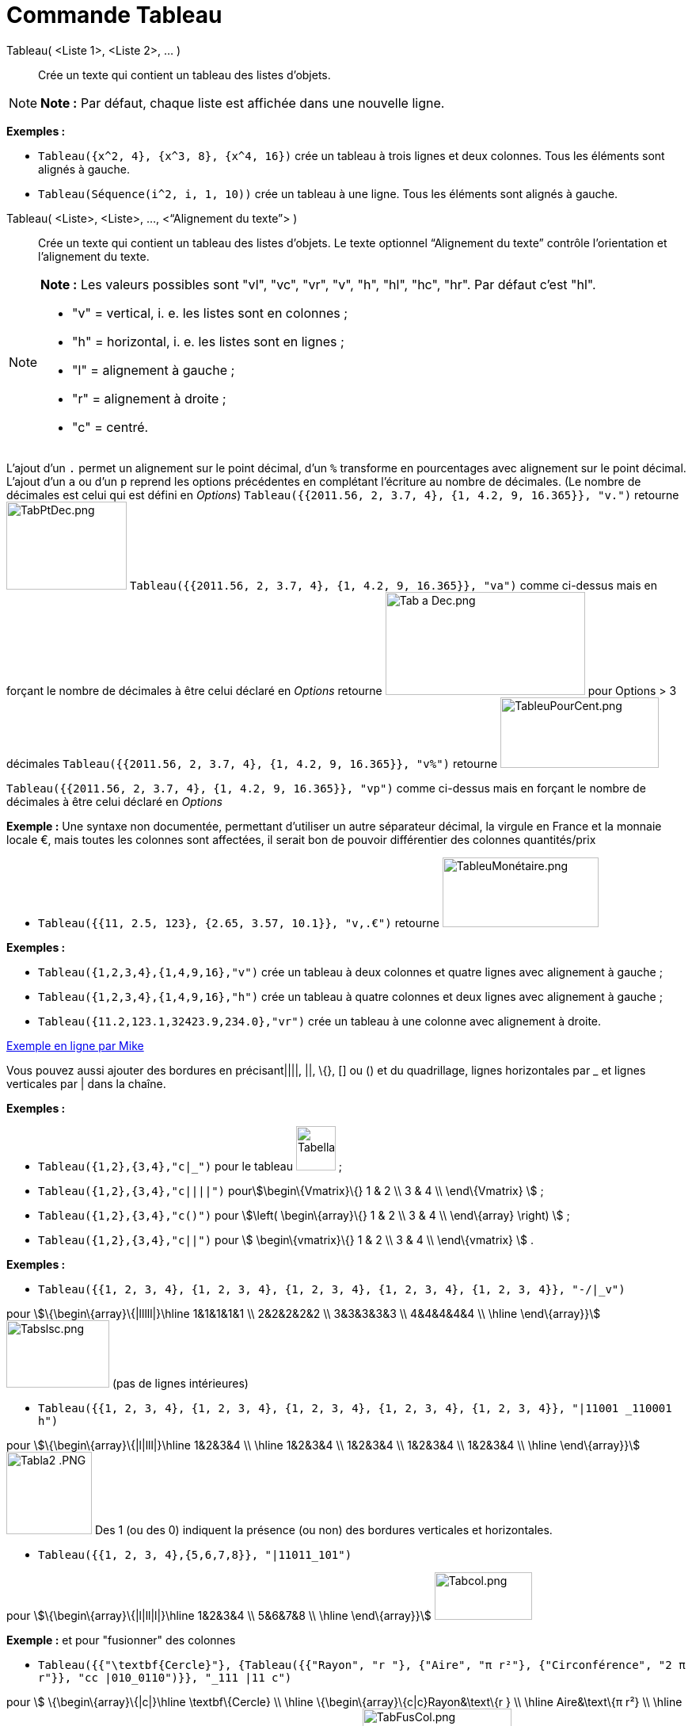 = Commande Tableau
:page-en: commands/TableText
ifdef::env-github[:imagesdir: /fr/modules/ROOT/assets/images]

Tableau( <Liste 1>, <Liste 2>, ... )::
  Crée un texte qui contient un tableau des listes d’objets.

[NOTE]
====

*Note :* Par défaut, chaque liste est affichée dans une nouvelle ligne.

====

[EXAMPLE]
====

*Exemples :*

* `++Tableau({x^2, 4}, {x^3, 8}, {x^4, 16})++` crée un tableau à trois lignes et deux colonnes. Tous les éléments sont
alignés à gauche.
* `++Tableau(Séquence(i^2, i, 1, 10))++` crée un tableau à une ligne. Tous les éléments sont alignés à gauche.

====

Tableau( <Liste>, <Liste>, ..., <“Alignement du texte”> )::
  Crée un texte qui contient un tableau des listes d’objets. Le texte optionnel “Alignement du texte” contrôle
  l’orientation et l’alignement du texte.

[NOTE]
====

*Note :* Les valeurs possibles sont "vl", "vc", "vr", "v", "h", "hl", "hc", "hr". Par défaut c’est "hl".

* "v" = vertical, i. e. les listes sont en colonnes ;
* "h" = horizontal, i. e. les listes sont en lignes ;
* "l" = alignement à gauche ;
* "r" = alignement à droite ;
* "c" = centré.

====

L'ajout d'un `++.++` permet un alignement sur le point décimal, d'un `++%++` transforme en pourcentages avec alignement
sur le point décimal. L'ajout d'un `++a++` ou d'un `++p++` reprend les options précédentes en complétant l'écriture au
nombre de décimales. (Le nombre de décimales est celui qui est défini en _Options_)
`++Tableau({{2011.56, 2, 3.7, 4}, {1, 4.2, 9, 16.365}}, "v.")++` retourne
image:TabPtDec.png[TabPtDec.png,width=152,height=111] `++Tableau({{2011.56, 2, 3.7, 4}, {1, 4.2, 9, 16.365}}, "va")++`
comme ci-dessus mais en forçant le nombre de décimales à être celui déclaré en _Options_ retourne
image:Tab_a_Dec.png[Tab a Dec.png,width=252,height=130] pour Options > 3 décimales
`++Tableau({{2011.56, 2, 3.7, 4}, {1, 4.2, 9, 16.365}}, "v%")++` retourne
image:200px-TableuPourCent.png[TableuPourCent.png,width=200,height=89]

`++Tableau({{2011.56, 2, 3.7, 4}, {1, 4.2, 9, 16.365}}, "vp")++` comme ci-dessus mais en forçant le nombre de décimales
à être celui déclaré en _Options_

[EXAMPLE]
====

*Exemple :* Une syntaxe non documentée, permettant d'utiliser un autre séparateur décimal, la virgule en France et la
monnaie locale €, mais toutes les colonnes sont affectées, il serait bon de pouvoir différentier des colonnes
quantités/prix

* `++Tableau({{11, 2.5, 123}, {2.65, 3.57, 10.1}}, "v,.€")++` retourne
image:TableuMon%C3%A9taire.png[TableuMonétaire.png,width=197,height=88]

====

[EXAMPLE]
====

*Exemples :*

* `++Tableau({1,2,3,4},{1,4,9,16},"v")++` crée un tableau à deux colonnes et quatre lignes avec alignement à gauche ;
* `++Tableau({1,2,3,4},{1,4,9,16},"h")++` crée un tableau à quatre colonnes et deux lignes avec alignement à gauche ;
* `++Tableau({11.2,123.1,32423.9,234.0},"vr")++` crée un tableau à une colonne avec alignement à droite.

====

https://www.geogebra.org/m/Eq5T3vV3[Exemple en ligne par Mike]

Vous pouvez aussi ajouter des bordures en précisant||||, ||, \{}, [] ou () et du quadrillage, lignes horizontales par _
et lignes verticales par | dans la chaîne.

[EXAMPLE]
====

*Exemples :*

* `++Tableau({1,2},{3,4},"c|_")++` pour le tableau image:50px-TabellaTesto.png[TabellaTesto.png,width=50,height=56] ;
* `++Tableau({1,2},{3,4},"c||||")++` pourstem:[\begin\{Vmatrix}\{} 1 & 2 \\ 3 & 4 \\ \end\{Vmatrix} ] ;
* `++Tableau({1,2},{3,4},"c()")++` pour stem:[\left( \begin\{array}\{} 1 & 2 \\ 3 & 4 \\ \end\{array} \right) ] ;
* `++Tableau({1,2},{3,4},"c||")++` pour stem:[ \begin\{vmatrix}\{} 1 & 2 \\ 3 & 4 \\ \end\{vmatrix} ] .

====

[EXAMPLE]
====

*Exemples :*

* `++Tableau({{1, 2, 3, 4}, {1, 2, 3, 4}, {1, 2, 3, 4}, {1, 2, 3, 4}, {1, 2, 3, 4}}, "-/|_v")++`

pour stem:[\{\begin\{array}\{|lllll|}\hline 1&1&1&1&1 \\ 2&2&2&2&2 \\ 3&3&3&3&3 \\ 4&4&4&4&4 \\ \hline \end\{array}}]
image:Tabslsc.png[Tabslsc.png,width=130,height=85] (pas de lignes intérieures)

* `++Tableau({{1, 2, 3, 4}, {1, 2, 3, 4}, {1, 2, 3, 4}, {1, 2, 3, 4}, {1, 2, 3, 4}}, "|11001 _110001 h")++`

pour stem:[\{\begin\{array}\{|l|lll|}\hline 1&2&3&4 \\ \hline 1&2&3&4 \\ 1&2&3&4 \\ 1&2&3&4 \\ 1&2&3&4 \\ \hline
\end\{array}}] image:Tabla2_.PNG[Tabla2 .PNG,width=108,height=104] Des 1 (ou des 0) indiquent la présence (ou non) des
bordures verticales et horizontales.

* `++Tableau({{1, 2, 3, 4},{5,6,7,8}}, "|11011_101")++`

pour stem:[\{\begin\{array}\{|l|ll|l|}\hline 1&2&3&4 \\ 5&6&7&8 \\ \hline \end\{array}}]
image:Tabcol.png[Tabcol.png,width=123,height=60]

====

[EXAMPLE]
====

*Exemple :* et pour "fusionner" des colonnes

* `++Tableau({{"\textbf{Cercle}"}, {Tableau({{"Rayon", "r "}, {"Aire",  "π r²"}, {"Circonférence", "2 π r"}}, "cc |010_0110")}}, "_111 |11 c")++`

pour stem:[ \{\begin\{array}\{|c|}\hline \textbf\{Cercle} \\ \hline \{\begin\{array}\{c|c}Rayon&\text\{r } \\ \hline
Aire&\text\{π r²} \\ \hline Circonférence&\text\{2 π r} \\ \end\{array}} \\ \hline \end\{array}} ]
image:TabFusCol.png[TabFusCol.png,width=188,height=118]

====

[EXAMPLE]
====

*Exemple :* et pour un système

* `++Tableau({{"2x+3y=5", "5x+8y=12"}}, "{v")++`

pour stem:[\{\left\\{\begin\{array}\{l}2x+3y=5 \\ 5x+8y=12 \\ \end\{array}\right.}] image:Tabla3_.PNG[Tabla3
.PNG,width=129,height=48]

====

[EXAMPLE]
====

*Exemple :* et pour dépouiller une série brute stockée en _liste1_

* `++Tableau({Unir({{"x_i"}, Unique(liste1)}), Unir({{"e_i"}, Effectifs(liste1)})}, "ch|_")++`

Soit liste1=Séquence(AléaEntreBornes(1, 6 )+0 k,k,1,100), on obtiendra quelque chose comme ça :

stem:[ \{\begin\{array}\{|c|c|c|c|c|c|c|}\hline x_i&1&2&3&4&5&6 \\ \hline e_i&17&19&16&22&15&11 \\ \hline \end\{array}}
] image:Tabla5.PNG[Tabla5.PNG,width=240,height=56]

====

[EXAMPLE]
====

*Exemple :* Il est possible d'affecter des couleurs différentes par lignes :

* `++Tableau({{"\black{1,2,3,4}", "\blue{2,4,6,8}", "\green{3,6,9,12}", "\red{4,8,12,16}"}}, "vr")++`

pourimage:TableauLignesCouleurs.PNG[TableauLignesCouleurs.PNG,width=125,height=115]

====

[NOTE]
====

*Note :* Les listes peuvent être groupées en une seule liste, (c'est d'ailleurs la syntaxe retournée par le tableur).

[EXAMPLE]
====

*Exemple :* `++ Tableau({{1,2},{3,4}},"c()")++` .

====

====

== L'objet Tableau possède une barre de style très complète :

image:StyleTableauTout.PNG[StyleTableauTout.PNG,width=567,height=298]

== Présentation pas à pas

Soit n un curseur entier entre 1 et 7

`++Tableau(Extraite({{2x + 3, "\geq", 4 - 5x}, {"+5x", "", "+5x"}, {7x + 3, "\geq", 4}, {"-3", "", "-3"}, {7x, "\geq", 1}, {"\frac{7x}{7}", "\geq", "1/7"}, {x, "\geq", 0.14286}}, 1, n), "_001001000")++`

vous présente la résolution pas à pas de l'inéquation 2x+3 > 4-5x

image:Inecuaciones_paso_a_paso.gif[Inecuaciones paso a paso.gif,width=304,height=421]

== Un tableau colorié

[width="100%",cols="50%,50%",]
|===
a|
image:Ambox_content.png[image,width=40,height=40]

|Cette contribution de Michel Iroir, ne fonctionne qu'en Java, pas en html5
|===

[width="100%",cols="50%,50%",]
|===
|image:150px-TableauColorieMI.png[TableauColorieMI.png,width=150,height=131] a|
bl = "\colorbox\{0099cc}\bold\textcolor\{white}"

ja = "\colorbox\{yellow}\bold\textcolor\{black}"

or = "\colorbox\{ff9933}\bold\textcolor\{white}"

rg = "\colorbox\{ff0000}\bold\textcolor\{white}"

Tableau(\{\{or + "\{+}", bl + "\{1}", bl + "\{2}", bl + "\{3}"}, \{rg + "\{1}", ja + "\{2}", ja + "\{3}", ja + "\{4}"},
\{rg + "\{2}", ja + "\{3}", ja + "\{4}", ja + "\{5}"}, \{rg + "\{3}", ja + "\{4}", ja + "\{5}", ja + "\{6}"}}, "|_")

|===

Vous pouvez obtenir aussi un tableau comme ci-dessous, en le définissant dans le tableur, puis utilisant, après
sélection et clic droit > Créer > Tableau
image:150px-TableauColori%C3%A9Tableur.png[TableauColoriéTableur.png,width=150,height=109]

Sinon, possibilité de se créer des tableaux en LaTeX avec "tabular"

\begin\{tabular}\{cc}

\multicolumn\{2}\{c}\{\text\{Carré}}\\ \hline x & \textcolor\{blue}\{x^2} \\ 1 & \textcolor\{blue}\{1} \\ 2 &
\textcolor\{blue}\{4}\\ 3 & \textcolor\{blue}\{9}

\end\{tabular}

image:TabularCarreBleu.png[TabularCarreBleu.png,width=129,height=162]
